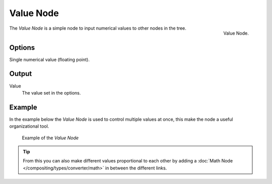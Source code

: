 
**********
Value Node
**********

.. figure:: /images/compositing_nodes_value.png
   :align: right
   :width: 150px

   Value Node.


The *Value Node* is a simple node to input numerical values to other nodes in the tree.


Options
=======

Single numerical value (floating point).


Output
======

Value
   The value set in the options. 


Example
=======

In the example below the *Value Node* is used to control multiple values at once,
this make the node a useful organizational tool.

.. figure:: /images/composite_node_value_example.png

   Example of the *Value Node*

.. tip::

   From this you can also make different values proportional to each other by adding a
   :doc:`Math Node </compositing/types/converter/math>` in between the different links.
